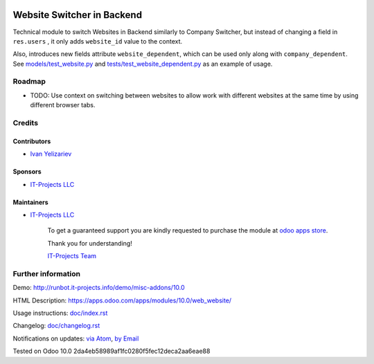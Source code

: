 .. image:: https://img.shields.io/badge/license-LGPL--3-blue.png
   :target: https://www.gnu.org/licenses/lgpl
   :alt: License: LGPL-3

=============================
 Website Switcher in Backend
=============================

Technical module to switch Websites in Backend similarly to Company Switcher,
but instead of changing a field in ``res.users`` , it only adds ``website_id``
value to the context.

Also, introduces new fields attribute ``website_dependent``, which can be used
only along with ``company_dependent``. See `<models/test_website.py>`_ and `<tests/test_website_dependent.py>`_ as an example of usage.

Roadmap
=======

* TODO: Use context on switching between websites to allow work with different
  websites at the same time by using different browser tabs.

Credits
=======

Contributors
------------
* `Ivan Yelizariev <https://it-projects.info/team/yelizariev>`__

Sponsors
--------
* `IT-Projects LLC <https://it-projects.info>`__

Maintainers
-----------
* `IT-Projects LLC <https://it-projects.info>`__

      To get a guaranteed support
      you are kindly requested to purchase the module 
      at `odoo apps store <https://apps.odoo.com/apps/modules/10.0/web_website/>`__.

      Thank you for understanding!

      `IT-Projects Team <https://www.it-projects.info/team>`__

Further information
===================

Demo: http://runbot.it-projects.info/demo/misc-addons/10.0

HTML Description: https://apps.odoo.com/apps/modules/10.0/web_website/

Usage instructions: `<doc/index.rst>`_

Changelog: `<doc/changelog.rst>`_

Notifications on updates: `via Atom <https://github.com/it-projects-llc/misc-addons/commits/10.0/web_website.atom>`_, `by Email <https://blogtrottr.com/?subscribe=https://github.com/it-projects-llc/misc-addons/commits/10.0/web_website.atom>`_

Tested on Odoo 10.0 2da4eb58989af1fc0280f5fec12deca2aa6eae88
